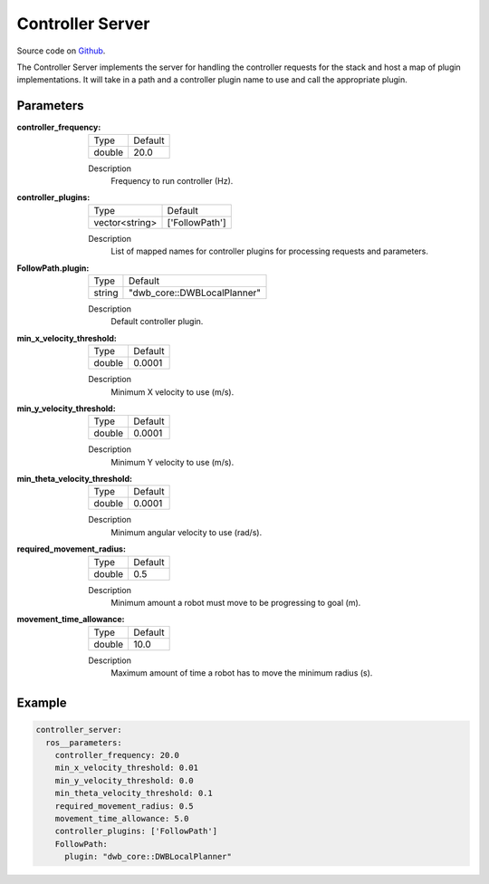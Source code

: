 .. _configuring_controller_server:

Controller Server
#################

Source code on Github_.

.. _Github: https://github.com/ros-planning/navigation2/tree/master/nav2_controller

The Controller Server implements the server for handling the controller requests for the stack and host a map of plugin implementations.
It will take in a path and a controller plugin name to use and call the appropriate plugin.

Parameters
**********

:controller_frequency:

  ============== =======
  Type           Default
  -------------- -------
  double         20.0   
  ============== =======

  Description
    Frequency to run controller (Hz).

:controller_plugins:

  ============== ==============
  Type           Default                                               
  -------------- --------------
  vector<string> ['FollowPath']            
  ============== ==============

  Description
    List of mapped names for controller plugins for processing requests and parameters.

:FollowPath.plugin:

  ============== =============================
  Type           Default
  -------------- -----------------------------
  string         "dwb_core::DWBLocalPlanner"
  ============== =============================

  Description
    Default controller plugin.

:min_x_velocity_threshold:

  ============== =============================
  Type           Default                                               
  -------------- -----------------------------
  double         0.0001            
  ============== =============================

  Description
    Minimum X velocity to use (m/s).

:min_y_velocity_threshold:

  ============== =============================
  Type           Default                                               
  -------------- -----------------------------
  double         0.0001            
  ============== =============================

  Description
    Minimum Y velocity to use (m/s).

:min_theta_velocity_threshold:

  ============== =============================
  Type           Default                                               
  -------------- -----------------------------
  double         0.0001            
  ============== =============================

  Description
    Minimum angular velocity to use (rad/s).

:required_movement_radius:

  ============== =============================
  Type           Default                                               
  -------------- -----------------------------
  double         0.5            
  ============== =============================

  Description
    Minimum amount a robot must move to be progressing to goal (m).

:movement_time_allowance:

  ============== =============================
  Type           Default                                               
  -------------- -----------------------------
  double         10.0         
  ============== =============================

  Description
    Maximum amount of time a robot has to move the minimum radius (s).


Example
*******
.. code-block:: yaml

    controller_server:
      ros__parameters:
        controller_frequency: 20.0
        min_x_velocity_threshold: 0.01
        min_y_velocity_threshold: 0.0
        min_theta_velocity_threshold: 0.1
        required_movement_radius: 0.5
        movement_time_allowance: 5.0
        controller_plugins: ['FollowPath']
        FollowPath:
          plugin: "dwb_core::DWBLocalPlanner"
